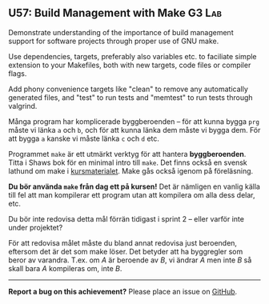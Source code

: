 #+html: <a name="57"></a>
** U57: Build Management with Make                 :G3:Lab:

#+begin_summary
Demonstrate understanding of the importance of build management
support for software projects through proper use of GNU make.

Use dependencies, targets, preferably also variables etc. to 
faciliate simple extension to your Makefiles, both with new
targets, code files or compiler flags. 

Add phony convenience targets like "clean" to remove any
automatically generated files, and "test" to run tests and
"memtest" to run tests through valgrind. 
#+end_summary

 Många program har komplicerade byggberoenden -- för att kunna
 bygga ~prg~ måste vi länka ~a~ och ~b~, och för att kunna länka
 dem måste vi bygga dem. För att bygga ~a~ kanske vi måste länka
 ~c~ och ~d~ etc. 

 Programmet ~make~ är ett utmärkt verktyg för att hantera
 *byggberoenden*. Titta i Shaws bok för en minimal intro till
 ~make~. Det finns också en svensk lathund om make i
 [[https://github.com/IOOPM-UU/ioopm15/blob/master/extramaterial/lathundar/make/make.pdf][kursmaterialet]]. Make gås också igenom på föreläsning.

 *Du bör använda ~make~ från dag ett på kursen!* Det är nämligen en
 vanlig källa till fel att man kompilerar ett program utan att
 kompilera om alla dess delar, etc.

 Du bör inte redovisa detta mål förrän tidigast i sprint 2 -- eller
 varför inte under projektet? 

 För att redovisa målet måste du bland annat redovisa just
 beroenden, eftersom det är det som make löser. Det betyder att
 ha byggregler som beror av varandra. T.ex. om $A$ är beroende
 av $B$, vi ändrar $A$ men inte $B$ så skall bara $A$ kompileras
 om, inte $B$. 




-----

*Report a bug on this achievement?* Please place an issue on [[https://github.com/IOOPM-UU/achievements/issues/new?title=Bug%20in%20achievement%20U57&body=Please%20describe%20the%20bug,%20comment%20or%20issue%20here&assignee=TobiasWrigstad][GitHub]].
